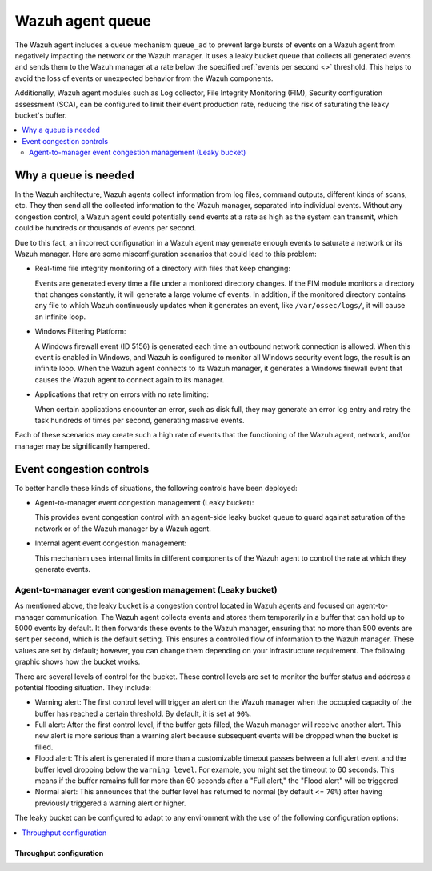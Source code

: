 .. Copyright (C) 2015, Wazuh, Inc.

.. meta::
   :description: The Wazuh agent includes a queue mechanism to prevent large bursts of events from negatively impacting the network or the Wazuh manager. Learn more in this section of the documentation.

Wazuh agent queue
=================

The Wazuh agent includes a queue mechanism ``queue_ad`` to prevent large bursts of events on a Wazuh agent from negatively impacting the network or the Wazuh manager. It uses a leaky bucket queue that collects all generated events and sends them to the Wazuh manager at a rate below the specified :ref:`events per second <>` threshold. This helps to avoid the loss of events or unexpected behavior from the Wazuh components.

Additionally, Wazuh agent modules such as Log collector, File Integrity Monitoring (FIM), Security configuration assessment (SCA), can be configured to limit their event production rate, reducing the risk of saturating the leaky bucket's buffer.

.. contents::
   :local:
   :depth: 2
   :backlinks: none

Why a queue is needed
---------------------

In the Wazuh architecture, Wazuh agents collect information from log files, command outputs, different kinds of scans, etc. They then send all the collected information to the Wazuh manager, separated into individual events. Without any congestion control, a Wazuh agent could potentially send events at a rate as high as the system can transmit, which could be hundreds or thousands of events per second.

Due to this fact, an incorrect configuration in a Wazuh agent may generate enough events to saturate a network or its Wazuh manager. Here are some misconfiguration scenarios that could lead to this problem:

-  Real-time file integrity monitoring of a directory with files that keep changing:

   Events are generated every time a file under a monitored directory changes. If the FIM module monitors a directory that changes constantly, it will generate a large volume of events. In addition, if the monitored directory contains any file to which Wazuh continuously updates when it generates an event, like ``/var/ossec/logs/``, it will cause an infinite loop.

-  Windows Filtering Platform:

   A Windows firewall event (ID 5156) is generated each time an outbound network connection is allowed. When this event is enabled in Windows, and Wazuh is configured to monitor all Windows security event logs, the result is an infinite loop. When the Wazuh agent connects to its Wazuh manager, it generates a Windows firewall event that causes the Wazuh agent to connect again to its manager.

-  Applications that retry on errors with no rate limiting:

   When certain applications encounter an error, such as disk full, they may generate an error log entry and retry the task hundreds of times per second, generating massive events.

Each of these scenarios may create such a high rate of events that the functioning of the Wazuh agent, network, and/or manager may be significantly hampered.

Event congestion controls
-------------------------

To better handle these kinds of situations, the following controls have been deployed:

-  Agent-to-manager event congestion management (Leaky bucket):

   This provides event congestion control with an agent-side leaky bucket queue to guard against saturation of the network or of the Wazuh manager by a Wazuh agent.

-  Internal agent event congestion management:

   This mechanism uses internal limits in different components of the Wazuh agent to control the rate at which they generate events.

Agent-to-manager event congestion management (Leaky bucket)
^^^^^^^^^^^^^^^^^^^^^^^^^^^^^^^^^^^^^^^^^^^^^^^^^^^^^^^^^^^

As mentioned above, the leaky bucket is a congestion control located in Wazuh agents and focused on agent-to-manager communication. The Wazuh agent collects events and stores them temporarily in a buffer that can hold up to 5000 events by default. It then forwards these events to the Wazuh manager, ensuring that no more than 500 events are sent per second, which is the default setting. This ensures a controlled flow of information to the Wazuh manager. These values are set by default; however, you can change them depending on your infrastructure requirement. The following graphic shows how the bucket works.

.. thumbnail:: /images/manual/internal-capabilities/bucket.png
  :title: Leaky bucket diagram
  :alt: Leaky bucket diagram
  :align: center
  :width: 80%

There are several levels of control for the bucket. These control levels are set to monitor the buffer status and address a potential flooding situation. They include:

-  Warning alert: The first control level will trigger an alert on the Wazuh manager when the occupied capacity of the buffer has reached a certain threshold. By default, it is set at ``90%``.
-  Full alert: After the first control level, if the buffer gets filled, the Wazuh manager will receive another alert. This new alert is more serious than a warning alert because subsequent events will be dropped when the bucket is filled.
-  Flood alert: This alert is generated if more than a customizable timeout passes between a full alert event and the buffer level dropping below the ``warning level``. For example, you might set the timeout to 60 seconds. This means if the buffer remains full for more than 60 seconds after a "Full alert," the "Flood alert" will be triggered
-  Normal alert: This announces that the buffer level has returned to normal (by default <= ``70%``) after having previously triggered a warning alert or higher.

The leaky bucket can be configured to adapt to any environment with the use of the following configuration options:

.. contents::
   :local:
   :depth: 1
   :backlinks: none

Throughput configuration
~~~~~~~~~~~~~~~~~~~~~~~~

